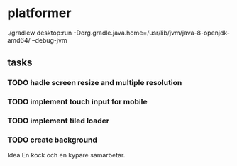 * platformer
  ./gradlew desktop:run -Dorg.gradle.java.home=/usr/lib/jvm/java-8-openjdk-amd64/ --debug-jvm
  
** tasks
*** TODO hadle screen resize and multiple resolution
*** TODO implement touch input for mobile
*** TODO implement tiled loader
*** TODO create background

    Idea
    En kock och en kypare samarbetar.

